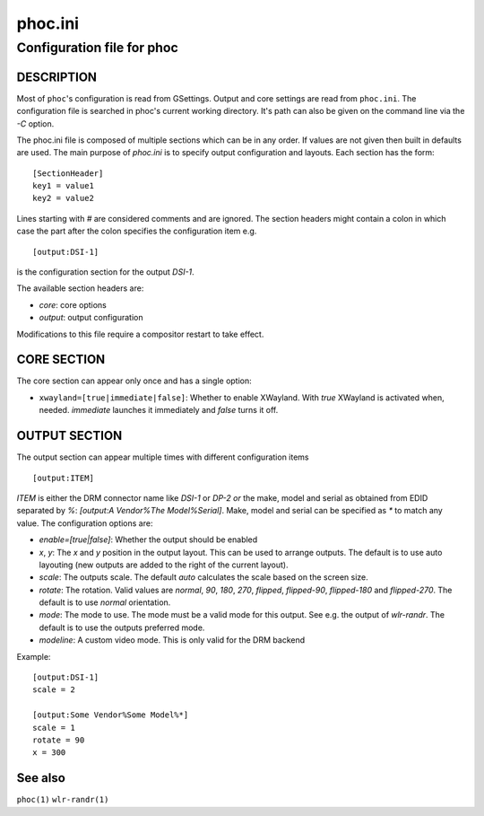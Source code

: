 .. _phoc.ini(5):

========
phoc.ini
========

---------------------------
Configuration file for phoc
---------------------------

DESCRIPTION
-----------

Most of ``phoc``'s configuration is read from GSettings. Output and
core settings are read from ``phoc.ini``. The configuration file is
searched in phoc's current working directory. It's path can also
be given on the command line via the `-C` option.

The phoc.ini file is composed of multiple sections which can be in any
order. If values are not given then built in defaults are used. The main
purpose of `phoc.ini` is to specify output configuration and layouts.
Each section has the form:

::

  [SectionHeader]
  key1 = value1
  key2 = value2

Lines starting with `#` are considered comments and are ignored. The section
headers might contain a colon in which case the part after the colon specifies
the configuration item e.g.

::

  [output:DSI-1]


is the configuration section for the output `DSI-1`.

The available section headers are:

- `core`: core options
- `output`: output configuration

Modifications to this file require a compositor restart to take effect.

CORE SECTION
------------

The core section can appear only once and has a single option:

- ``xwayland=[true|immediate|false]``: Whether to enable
  XWayland. With `true` XWayland is activated when,
  needed. `immediate` launches it immediately and `false` turns it off.

OUTPUT SECTION
--------------

The output section can appear multiple times with different
configuration items

::

  [output:ITEM]

`ITEM` is either the DRM connector name like `DSI-1` or `DP-2` *or* the make, model and serial
as obtained from EDID separated by `%`: `[output:A Vendor%The Model%Serial]`. Make, model and serial
can be specified as `*` to match any value. The configuration options are:

- `enable=[true|false]`: Whether the output should be enabled
- `x`, `y`: The `x` and `y` position in the output layout. This can be used to arrange outputs.
  The default is to use auto layouting (new outputs are added to the right of the current layout).
- `scale`: The outputs scale. The default `auto` calculates the scale based on the screen size.
- `rotate`: The rotation. Valid values are `normal`, `90`, `180`,
  `270`, `flipped`, `flipped-90`, `flipped-180` and `flipped-270`. The default is to use
  `normal` orientation.
- `mode`: The mode to use. The mode must be a valid mode for this output. See e.g. the output of `wlr-randr`.
  The default is to use the outputs preferred mode.
- `modeline`: A custom video mode. This is only valid for the DRM backend

Example:

::

  [output:DSI-1]
  scale = 2

  [output:Some Vendor%Some Model%*]
  scale = 1
  rotate = 90
  x = 300

See also
--------

``phoc(1)`` ``wlr-randr(1)``
